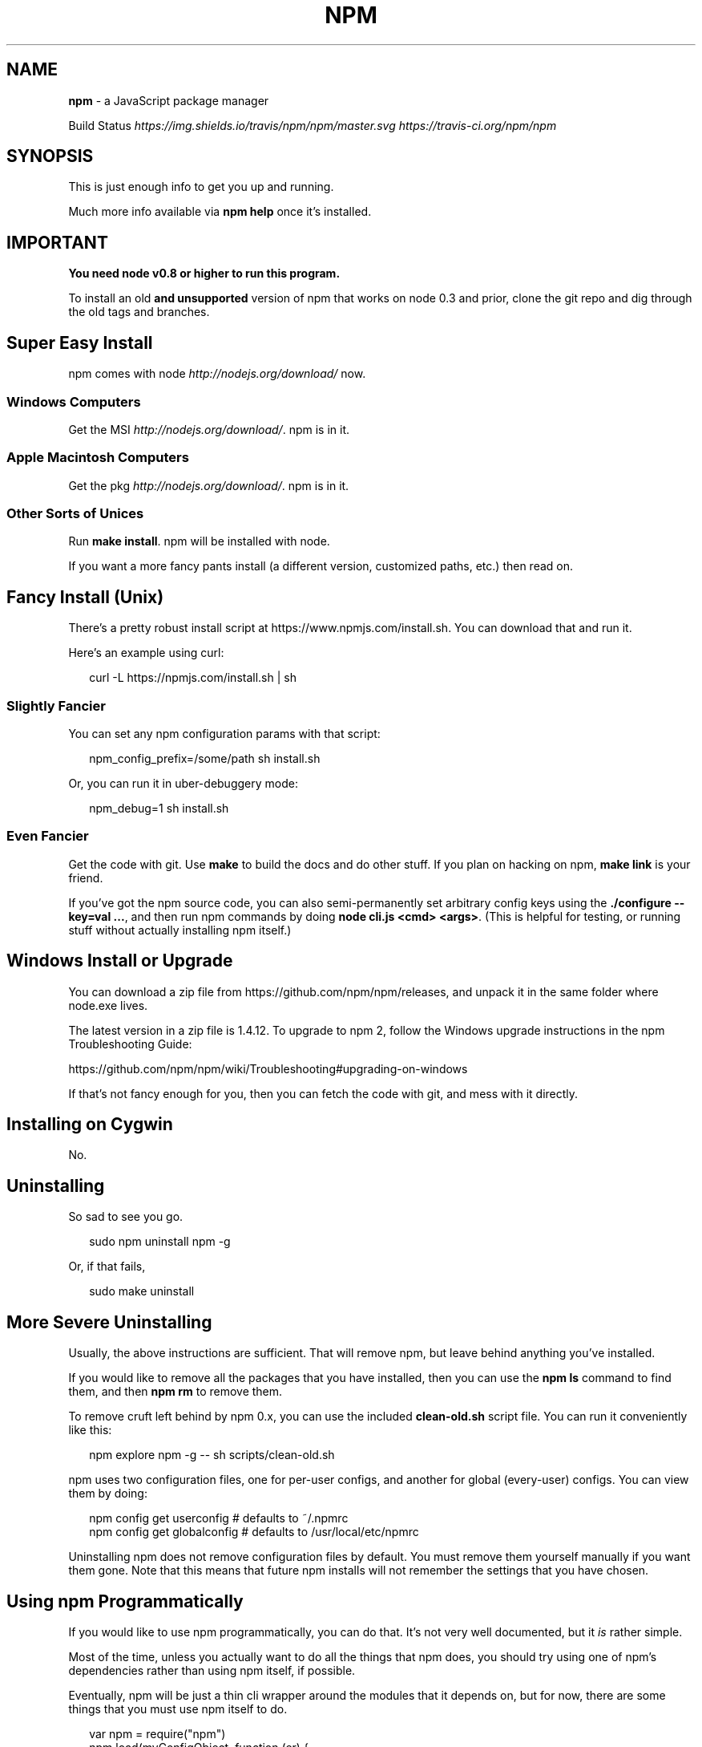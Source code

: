 .TH "NPM" "1" "March 2015" "" ""
.SH "NAME"
\fBnpm\fR \- a JavaScript package manager
.P
Build Status \fIhttps://img\.shields\.io/travis/npm/npm/master\.svg\fR \fIhttps://travis\-ci\.org/npm/npm\fR
.SH SYNOPSIS
.P
This is just enough info to get you up and running\.
.P
Much more info available via \fBnpm help\fR once it's installed\.
.SH IMPORTANT
.P
\fBYou need node v0\.8 or higher to run this program\.\fR
.P
To install an old \fBand unsupported\fR version of npm that works on node 0\.3
and prior, clone the git repo and dig through the old tags and branches\.
.SH Super Easy Install
.P
npm comes with node \fIhttp://nodejs\.org/download/\fR now\.
.SS Windows Computers
.P
Get the MSI \fIhttp://nodejs\.org/download/\fR\|\.  npm is in it\.
.SS Apple Macintosh Computers
.P
Get the pkg \fIhttp://nodejs\.org/download/\fR\|\.  npm is in it\.
.SS Other Sorts of Unices
.P
Run \fBmake install\fR\|\.  npm will be installed with node\.
.P
If you want a more fancy pants install (a different version, customized
paths, etc\.) then read on\.
.SH Fancy Install (Unix)
.P
There's a pretty robust install script at
https://www\.npmjs\.com/install\.sh\|\.  You can download that and run it\.
.P
Here's an example using curl:
.P
.RS 2
.nf
curl \-L https://npmjs\.com/install\.sh | sh
.fi
.RE
.SS Slightly Fancier
.P
You can set any npm configuration params with that script:
.P
.RS 2
.nf
npm_config_prefix=/some/path sh install\.sh
.fi
.RE
.P
Or, you can run it in uber\-debuggery mode:
.P
.RS 2
.nf
npm_debug=1 sh install\.sh
.fi
.RE
.SS Even Fancier
.P
Get the code with git\.  Use \fBmake\fR to build the docs and do other stuff\.
If you plan on hacking on npm, \fBmake link\fR is your friend\.
.P
If you've got the npm source code, you can also semi\-permanently set
arbitrary config keys using the \fB\|\./configure \-\-key=val \.\.\.\fR, and then
run npm commands by doing \fBnode cli\.js <cmd> <args>\fR\|\.  (This is helpful
for testing, or running stuff without actually installing npm itself\.)
.SH Windows Install or Upgrade
.P
You can download a zip file from https://github\.com/npm/npm/releases, and unpack it
in the same folder where node\.exe lives\.
.P
The latest version in a zip file is 1\.4\.12\.  To upgrade to npm 2, follow the
Windows upgrade instructions in the npm Troubleshooting Guide:
.P
https://github\.com/npm/npm/wiki/Troubleshooting#upgrading\-on\-windows
.P
If that's not fancy enough for you, then you can fetch the code with
git, and mess with it directly\.
.SH Installing on Cygwin
.P
No\.
.SH Uninstalling
.P
So sad to see you go\.
.P
.RS 2
.nf
sudo npm uninstall npm \-g
.fi
.RE
.P
Or, if that fails,
.P
.RS 2
.nf
sudo make uninstall
.fi
.RE
.SH More Severe Uninstalling
.P
Usually, the above instructions are sufficient\.  That will remove
npm, but leave behind anything you've installed\.
.P
If you would like to remove all the packages that you have installed,
then you can use the \fBnpm ls\fR command to find them, and then \fBnpm rm\fR to
remove them\.
.P
To remove cruft left behind by npm 0\.x, you can use the included
\fBclean\-old\.sh\fR script file\.  You can run it conveniently like this:
.P
.RS 2
.nf
npm explore npm \-g \-\- sh scripts/clean\-old\.sh
.fi
.RE
.P
npm uses two configuration files, one for per\-user configs, and another
for global (every\-user) configs\.  You can view them by doing:
.P
.RS 2
.nf
npm config get userconfig   # defaults to ~/\.npmrc
npm config get globalconfig # defaults to /usr/local/etc/npmrc
.fi
.RE
.P
Uninstalling npm does not remove configuration files by default\.  You
must remove them yourself manually if you want them gone\.  Note that
this means that future npm installs will not remember the settings that
you have chosen\.
.SH Using npm Programmatically
.P
If you would like to use npm programmatically, you can do that\.
It's not very well documented, but it \fIis\fR rather simple\.
.P
Most of the time, unless you actually want to do all the things that
npm does, you should try using one of npm's dependencies rather than
using npm itself, if possible\.
.P
Eventually, npm will be just a thin cli wrapper around the modules
that it depends on, but for now, there are some things that you must
use npm itself to do\.
.P
.RS 2
.nf
var npm = require("npm")
npm\.load(myConfigObject, function (er) {
  if (er) return handlError(er)
  npm\.commands\.install(["some", "args"], function (er, data) {
    if (er) return commandFailed(er)
    // command succeeded, and data might have some info
  })
  npm\.registry\.log\.on("log", function (message) { \.\.\.\. })
})
.fi
.RE
.P
The \fBload\fR function takes an object hash of the command\-line configs\.
The various \fBnpm\.commands\.<cmd>\fR functions take an \fBarray\fR of
positional argument \fBstrings\fR\|\.  The last argument to any
\fBnpm\.commands\.<cmd>\fR function is a callback\.  Some commands take other
optional arguments\.  Read the source\.
.P
You cannot set configs individually for any single npm function at this
time\.  Since \fBnpm\fR is a singleton, any call to \fBnpm\.config\.set\fR will
change the value for \fIall\fR npm commands in that process\.
.P
See \fB\|\./bin/npm\-cli\.js\fR for an example of pulling config values off of the
command line arguments using nopt\.  You may also want to check out \fBnpm
help config\fR to learn about all the options you can set there\.
.SH More Docs
.P
Check out the docs \fIhttps://docs\.npmjs\.com/\fR,
especially the faq \fIhttps://docs\.npmjs\.com/misc/faq\fR\|\.
.P
You can use the \fBnpm help\fR command to read any of them\.
.P
If you're a developer, and you want to use npm to publish your program,
you should read this \fIhttps://docs\.npmjs\.com/misc/developers\fR
.SH Legal Stuff
.P
"npm" and "The npm Registry" are owned by npm, Inc\.
All rights reserved\.  See the included LICENSE file for more details\.
.P
"Node\.js" and "node" are trademarks owned by Joyent, Inc\.
.P
Modules published on the npm registry are not officially endorsed by
npm, Inc\. or the Node\.js project\.
.P
Data published to the npm registry is not part of npm itself, and is
the sole property of the publisher\.  While every effort is made to
ensure accountability, there is absolutely no guarantee, warranty, or
assertion expressed or implied as to the quality, fitness for a
specific purpose, or lack of malice in any given npm package\.
.P
If you have a complaint about a package in the public npm registry,
and cannot resolve it with the package
owner \fIhttps://docs\.npmjs\.com/misc/disputes\fR, please email
support@npmjs\.com and explain the situation\.
.P
Any data published to The npm Registry (including user account
information) may be removed or modified at the sole discretion of the
npm server administrators\.
.SS In plainer english
.P
npm is the property of npm, Inc\.
.P
If you publish something, it's yours, and you are solely accountable
for it\.
.P
If other people publish something, it's theirs\.
.P
Users can publish Bad Stuff\.  It will be removed promptly if reported\.
But there is no vetting process for published modules, and you use
them at your own risk\.  Please inspect the source\.
.P
If you publish Bad Stuff, we may delete it from the registry, or even
ban your account in extreme cases\.  So don't do that\.
.SH BUGS
.P
When you find issues, please report them:
.RS 0
.IP \(bu 2
web:
https://github\.com/npm/npm/issues

.RE
.P
Be sure to include \fIall\fR of the output from the npm command that didn't work
as expected\.  The \fBnpm\-debug\.log\fR file is also helpful to provide\.
.P
You can also look for isaacs in #node\.js on irc://irc\.freenode\.net\.  He
will no doubt tell you to put the output in a gist or email\.
.SH SEE ALSO
.RS 0
.IP \(bu 2
npm help npm
.IP \(bu 2
npm help 7 faq
.IP \(bu 2
npm help help
.IP \(bu 2
npm help 7 index

.RE

